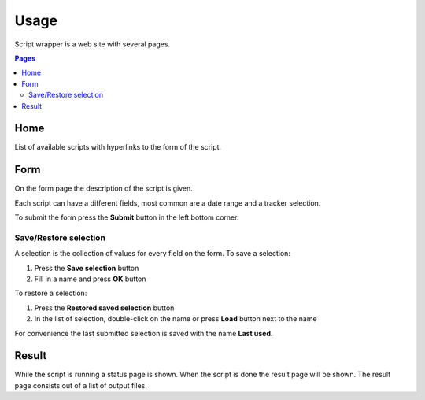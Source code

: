 =====
Usage
=====

Script wrapper is a web site with several pages.

.. contents:: Pages
    :local:

Home
====

List of available scripts with hyperlinks to the form of the script.

Form
====

On the form page the description of the script is given.

Each script can have a different fields, most common are a date range and a tracker selection.

To submit the form press the **Submit** button in the left bottom corner.

Save/Restore selection
----------------------

A selection is the collection of values for every field on the form.
To save a selection:

1. Press the **Save selection** button
2. Fill in a name and press **OK** button

To restore a selection:

1. Press the **Restored saved selection** button
2. In the list of selection, double-click on the name or press **Load** button next to the name

For convenience the last submitted selection is saved with the name **Last used**.

Result
======

While the script is running a status page is shown.
When the script is done the result page will be shown.
The result page consists out of a list of output files.
